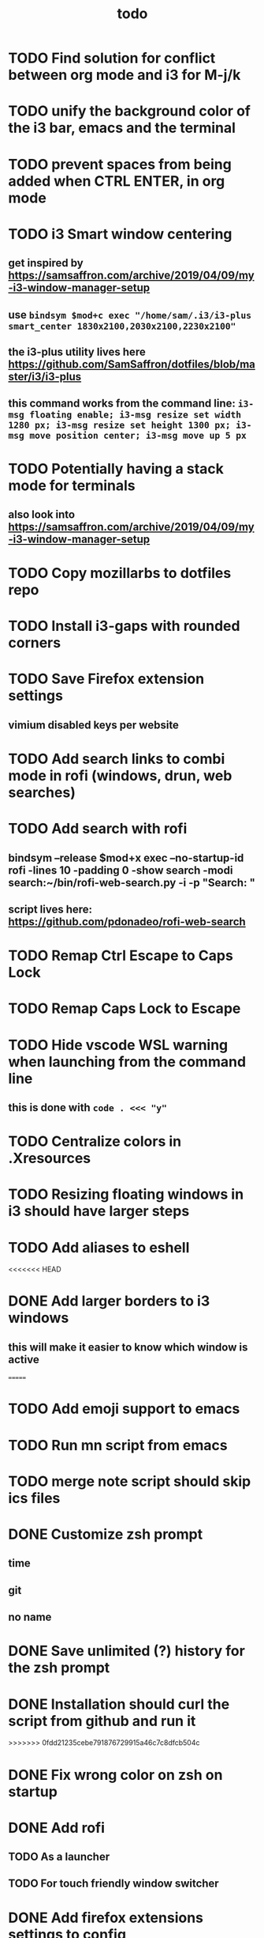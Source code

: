 #+TITLE: todo
* TODO Find solution for conflict between org mode and i3 for M-j/k
* TODO unify the background color of the i3 bar, emacs and the terminal
* TODO prevent spaces from being added when CTRL ENTER, in org mode
* TODO i3 Smart window centering
** get inspired by https://samsaffron.com/archive/2019/04/09/my-i3-window-manager-setup
** use ~bindsym $mod+c exec "/home/sam/.i3/i3-plus smart_center 1830x2100,2030x2100,2230x2100"~
** the i3-plus utility lives here https://github.com/SamSaffron/dotfiles/blob/master/i3/i3-plus
** this command works from the command line: ~i3-msg floating enable; i3-msg resize set width 1280 px; i3-msg resize set height 1300 px; i3-msg move position center; i3-msg move up 5 px~
* TODO Potentially having a stack mode for terminals
** also look into https://samsaffron.com/archive/2019/04/09/my-i3-window-manager-setup
* TODO Copy mozillarbs to dotfiles repo
* TODO Install i3-gaps with rounded corners
* TODO Save Firefox extension settings
** vimium disabled keys per website
* TODO Add search links to combi mode in rofi (windows, drun, web searches)
* TODO Add search with rofi
** bindsym --release $mod+x exec --no-startup-id rofi -lines 10 -padding 0 -show search -modi search:~/bin/rofi-web-search.py -i -p "Search: "
** script lives here: https://github.com/pdonadeo/rofi-web-search
* TODO Remap Ctrl Escape to Caps Lock
* TODO Remap Caps Lock to Escape
* TODO Hide vscode WSL warning when launching from the command line
** this is done with ~code . <<< "y"~
* TODO Centralize colors in .Xresources
* TODO Resizing floating windows in i3 should have larger steps
* TODO Add aliases to eshell
<<<<<<< HEAD
* DONE Add larger borders to i3 windows
CLOSED: [2019-10-16 Wed 14:19]
** this will make it easier to know which window is active
=======
* TODO Add emoji support to emacs
* TODO Run mn script from emacs
* TODO merge note script should skip ics files
* DONE Customize zsh prompt
CLOSED: [2019-10-16 Wed 00:57]
** time
** git
** no name
* DONE Save unlimited (?) history for the zsh prompt
CLOSED: [2019-10-16 Wed 00:54]
* DONE Installation should curl the script from github and run it
CLOSED: [2019-10-16 Wed 00:54]
>>>>>>> 0fdd21235cebe791876729915a46c7c8dfcb504c
* DONE Fix wrong color on zsh on startup
CLOSED: [2019-10-13 Sun 18:54]
* DONE Add rofi
** TODO As a launcher
** TODO For touch friendly window switcher
* DONE Add firefox extensions settings to config
CLOSED: [2019-10-12 Sat 19:20]
* DONE Add i3/emacs navigation
CLOSED: [2019-10-05 Sat 13:34]
https://bl.ocks.org/mijoharas/b9d09daed9654ca8d0d081015209ecd0
** DONE Installed jq
CLOSED: [2019-10-05 Sat 13:25]
